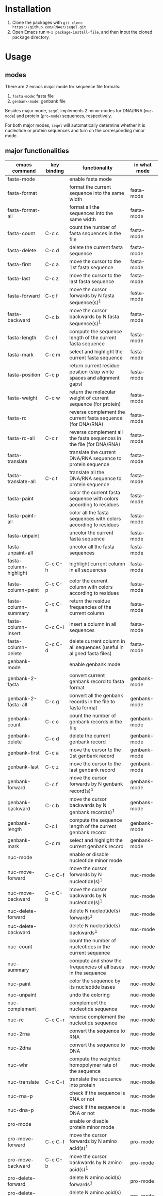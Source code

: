 #+TILE: SEQEL - emacs-lisp package for biological sequence manipulation
#+OPTIONS: ^:{}

* Installation
  1. Clone the packages with ~git clone https://github.com/RNAer/seqel.git~
  2. Open Emacs run ~M-x package-install-file~, and then input the cloned package directory.

* Usage
** modes
   There are 2 emacs major mode for sequence file formats:
   1. ~fasta-mode~: fasta file
   2. ~genbank-mode~: genbank file

   Besides major mode, ~seqel~ implements 2 minor modes for DNA/RNA (~nuc-mode~) and protein (~pro-mode~) sequences, respectively.

   For both major modes, ~seqel~ will automatically determine whether it is nucleotide or protein sequences and turn on the corresponding minor mode.
** major functionalities
   | emacs command          | key binding | functionality                                                               | in what mode |
   |------------------------+-------------+-----------------------------------------------------------------------------+--------------|
   | fasta-mode             |             | enable fasta mode                                                           |              |
   | fasta-format           |             | format the current sequence into the same width                             | fasta-mode   |
   | fasta-format-all       |             | format all the sequences into the same width                                | fasta-mode   |
   | fasta-count            | C-c c       | count the number of fasta sequences in the file                             | fasta-mode   |
   | fasta-delete           | C-c d       | delete the current fasta sequence                                           | fasta-mode   |
   | fasta-first            | C-c a       | move the cursor to the 1st fasta sequence                                   | fasta-mode   |
   | fasta-last             | C-c z       | move the cursor to the last fasta sequence                                  | fasta-mode   |
   | fasta-forward          | C-c f       | move the cursor forwards by N fasta sequence(s)^{1}                         | fasta-mode   |
   | fasta-backward         | C-c b       | move the cursor backwards by N fasta sequence(s)^{1}                        | fasta-mode   |
   | fasta-length           | C-c l       | compute the sequence length of the current fasta sequence                   | fasta-mode   |
   | fasta-mark             | C-c m       | select and highlight the current fasta sequence                             | fasta-mode   |
   | fasta-position         | C-c p       | return current residue position (skip white spaces and alignment gaps)      | fasta-mode   |
   | fasta-weight           | C-c w       | return the molecular weight of current sequence (for protein)               | fasta-mode   |
   | fasta-rc               |             | reverse complement the current fasta sequence (for DNA/RNA)                 | fasta-mode   |
   | fasta-rc-all           | C-c r       | reverse complement all the fasta sequences in the file (for DNA/RNA)        | fasta-mode   |
   | fasta-translate        |             | translate the current DNA/RNA sequence to protein sequence                  | fasta-mode   |
   | fasta-translate-all    | C-c t       | translate all the DNA/RNA sequence to protein sequence                      | fasta-mode   |
   | fasta-paint            |             | color the current fasta sequence with colors according to residues          | fasta-mode   |
   | fasta-paint-all        |             | color all the fasta sequences with colors according to residues             | fasta-mode   |
   | fasta-unpaint          |             | uncolor the current fasta sequence                                          | fasta-mode   |
   | fasta-unpaint-all      |             | uncolor all the fasta sequences                                             | fasta-mode   |
   | fasta-column-highlight | C-c C-h     | highlight current column in all sequences                                   | fasta-mode   |
   | fasta-column-paint     | C-c C-p     | color the current column with colors according to residues                  | fasta-mode   |
   | fasta-column-summary   | C-c C-s     | return the residue frequencies of the current column                        | fasta-mode   |
   | fasta-column-insert    | C-c C-i     | insert a column in all sequences                                            | fasta-mode   |
   | fasta-column-delete    | C-c C-d     | delete current column in all sequences (useful in aligned fasta files)      | fasta-mode   |
   | genbank-mode           |             | enable genbank mode                                                         |              |
   | genbank-2-fasta        |             | convert current genbank record to fasta format                              | genbank-mode |
   | genbank-2-fasta-all    | C-c g       | convert all the genbank records in the file to fasta format                 | genbank-mode |
   | genbank-count          | C-c c       | count the number of genbank records in the file                             | genbank-mode |
   | genbank-delete         | C-c d       | delete the current genbank record                                           | genbank-mode |
   | genbank-first          | C-c a       | move the cursor to the 1st genbank record                                   | genbank-mode |
   | genbank-last           | C-c z       | move the cursor to the last genbank record                                  | genbank-mode |
   | genbank-forward        | C-c f       | move the cursor forwards by N genbank record(s)^{1}                         | genbank-mode |
   | genbank-backward       | C-c b       | move the cursor backwards by N genbank record(s)^{1}                        | genbank-mode |
   | genbank-length         | C-c l       | compute the sequence length of the current genbank record                   | genbank-mode |
   | genbank-mark           | C-c m       | select and highlight the current genbank record                             | genbank-mode |
   | nuc-mode               |             | enable or disable nucleotide minor mode                                     |              |
   | nuc-move-forward       | C-c C-f     | move the cursor forwards by N nucleotide(s)^{1}                             | nuc-mode     |
   | nuc-move-backward      | C-c C-b     | move the cursor backwards by N nucleotide(s)^{1}                            | nuc-mode     |
   | nuc-delete-forward     |             | delete N nucleotide(s) forwards^{1}                                         | nuc-mode     |
   | nuc-delete-backward    |             | delete N nucleotide(s) backwards^{1}                                        | nuc-mode     |
   | nuc-count              |             | count the number of nucleotides in the current sequence                     | nuc-mode     |
   | nuc-summary            |             | compute and show the frequencies of all bases in the sequence               | nuc-mode     |
   | nuc-paint              |             | color the sequence by its nucleotide bases                                  | nuc-mode     |
   | nuc-unpaint            |             | undo the coloring                                                           | nuc-mode     |
   | nuc-complement         |             | complement the nucleotide sequence                                          | nuc-mode     |
   | nuc-rc                 | C-c C-r     | reverse complement the nucleotide sequence                                  | nuc-mode     |
   | nuc-2rna               |             | convert the sequence to RNA                                                 | nuc-mode     |
   | nuc-2dna               |             | convert the sequence to DNA                                                 | nuc-mode     |
   | nuc-whr                |             | compute the weighted homopolymer rate of the sequence                       | nuc-mode     |
   | nuc-translate          | C-c C-t     | translate the sequence into protein                                         | nuc-mode     |
   | nuc-rna-p              |             | check if the sequence is RNA or not                                         | nuc-mode     |
   | nuc-dna-p              |             | check if the sequence is DNA or not                                         | nuc-mode     |
   | pro-mode               |             | enable or disable protein minor mode                                        |              |
   | pro-move-forward       | C-c C-f     | move the cursor forwards by N amino acid(s)^{1}                             | pro-mode     |
   | pro-move-backward      | C-c C-b     | move the cursor backwards by N amino acid(s)^{1}                            | pro-mode     |
   | pro-delete-forward     |             | delete N amino acid(s) forwards^{1}                                         | pro-mode     |
   | pro-delete-backward    |             | delete N amino acid(s) backwards^{1}                                        | pro-mode     |
   | pro-count              |             | count the number of amino acids in the sequence                             | pro-mode     |
   | pro-summary            |             | compute and show the frequencies of all amino acids in the sequence         | pro-mode     |
   | pro-paint              |             | color the sequence by its amino acids                                       | pro-mode     |
   | pro-unpaint            |             | undo the coloring                                                           | pro-mode     |
   | pro-weight             | C-c C-w     | compute molecular weight of the protein sequence                            | pro-mode     |
   | pro-1-2-3              |             | covnert 1-letter IUPAC code to 3-letter IUPAC code for the protein sequence | pro-mode     |
   | pro-3-2-1              |             | convert 3-letter to 1-letter code                                           | pro-mode     |

   footnote^{1}: default N is one; you can combine with ~C-u~ to set N to other values

** search for sequence pattern/motif
   - You can search a sequence motif with =C-s=.
   - Enable bio-sequence search mode with ~M-x bioseq-toggle-isearch~ to ignore the possible whitespaces, gaps, and other irrelevant characters in the middle of a matching hit.

* For developers
** unit tests
   The package is unit tested using ~ert~ module of Emacs. You can run all the unit tests with linux command:
   #+begin_src sh
     make test
   #+end_src

